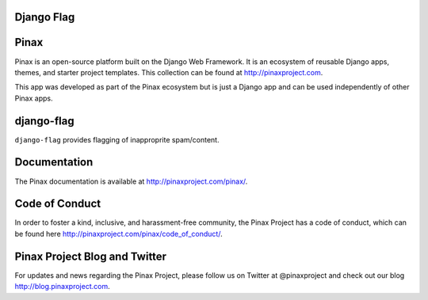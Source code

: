 Django Flag
-----------
.. image:: http://slack.pinaxproject.com/badge.svg
   :target: http://slack.pinaxproject.com/

.. image:: https://img.shields.io/travis/pinax/django-flag.svg
    :target: https://travis-ci.org/pinax/django-flag

.. image:: https://img.shields.io/coveralls/pinax/django-flag.svg
    :target: https://coveralls.io/r/pinax/django-flag

.. image:: https://img.shields.io/pypi/dm/django-flag.svg
    :target:  https://pypi.python.org/pypi/django-flag/

.. image:: https://img.shields.io/pypi/v/django-flag.svg
    :target:  https://pypi.python.org/pypi/django-flag/

.. image:: https://img.shields.io/badge/license-MIT-blue.svg
    :target:  https://pypi.python.org/pypi/django-flag/
    

Pinax
------

Pinax is an open-source platform built on the Django Web Framework. It is an ecosystem of reusable Django apps, themes, and starter project templates. 
This collection can be found at http://pinaxproject.com.

This app was developed as part of the Pinax ecosystem but is just a Django app and can be used independently of other Pinax apps.


django-flag
------------

``django-flag`` provides flagging of inapproprite spam/content.


Documentation
---------------

The Pinax documentation is available at http://pinaxproject.com/pinax/.


Code of Conduct
----------------

In order to foster a kind, inclusive, and harassment-free community, the Pinax Project has a code of conduct, which can be found here  http://pinaxproject.com/pinax/code_of_conduct/.


Pinax Project Blog and Twitter
-------------------------------

For updates and news regarding the Pinax Project, please follow us on Twitter at @pinaxproject and check out our blog http://blog.pinaxproject.com.
